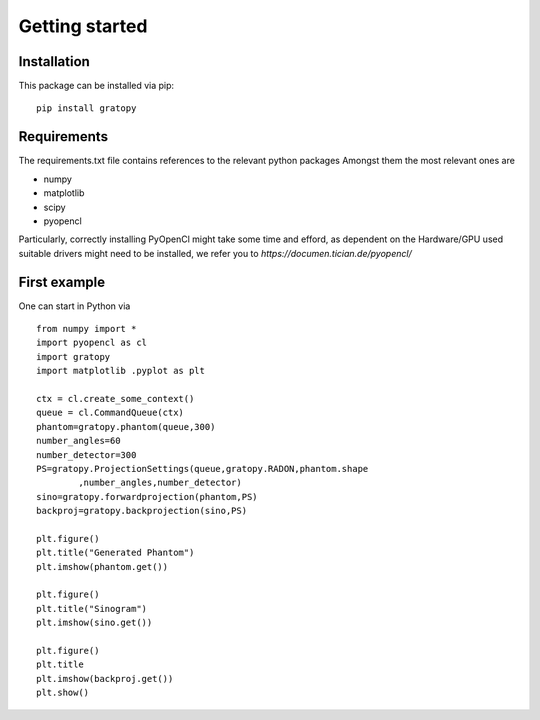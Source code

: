 Getting started
************


Installation
==================

This package can be installed via pip:
::
	pip install gratopy   
    
Requirements
==================
The requirements.txt file contains references to the relevant python packages
Amongst them the most relevant ones are

* numpy 
* matplotlib
* scipy
* pyopencl

Particularly, correctly installing PyOpenCl might take some time and efford, as dependent on the Hardware/GPU used suitable drivers might need to be installed, we refer you to `https://documen.tician.de/pyopencl/`


First example
==================
One can start in Python via
::
	from numpy import *
	import pyopencl as cl
	import gratopy
	import matplotlib .pyplot as plt

	ctx = cl.create_some_context()
	queue = cl.CommandQueue(ctx)
	phantom=gratopy.phantom(queue,300)
	number_angles=60
	number_detector=300
	PS=gratopy.ProjectionSettings(queue,gratopy.RADON,phantom.shape
		,number_angles,number_detector)
	sino=gratopy.forwardprojection(phantom,PS)
	backproj=gratopy.backprojection(sino,PS)

	plt.figure()
	plt.title("Generated Phantom")
	plt.imshow(phantom.get())

	plt.figure()
	plt.title("Sinogram")
	plt.imshow(sino.get())

	plt.figure()
	plt.title
	plt.imshow(backproj.get())
	plt.show()
	

